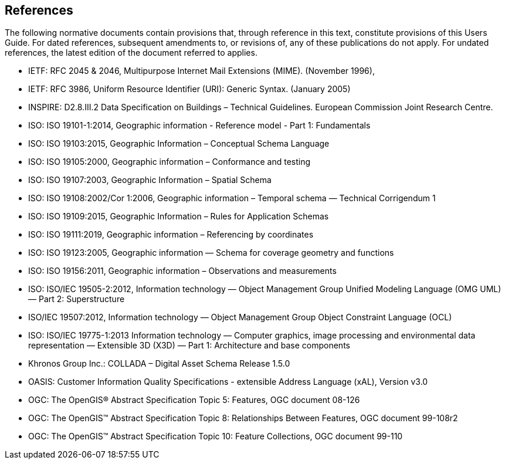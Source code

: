 [[ug_references_section]]
== References
The following normative documents contain provisions that, through reference in this text, constitute provisions of this Users Guide. For dated references, subsequent amendments to, or revisions of, any of these publications do not apply. For undated references, the latest edition of the document referred to applies.

* [[rfc2045,RFC 2045]] IETF: RFC 2045 & 2046, Multipurpose Internet Mail Extensions (MIME). (November 1996),
* [[rfc3986,RFC 3986]] IETF: RFC 3986, Uniform Resource Identifier (URI): Generic Syntax. (January 2005)
* [[inspirebu,INSPIRE: D2.8.III.2]] INSPIRE: D2.8.III.2 Data Specification on Buildings – Technical Guidelines. European Commission Joint Research Centre.
* [[iso19101,ISO 19101-1:2014]] ISO: ISO 19101-1:2014, Geographic information - Reference model - Part 1: Fundamentals
* [[iso19103,ISO 19103:2015]] ISO: ISO 19103:2015, Geographic Information – Conceptual Schema Language
* [[iso19105,ISO 19105:2000]] ISO: ISO 19105:2000, Geographic information – Conformance and testing
* [[iso19107,ISO 19107:2003]] ISO: ISO 19107:2003, Geographic Information – Spatial Schema
* [[iso19108,ISO 19108:2006]] ISO: ISO 19108:2002/Cor 1:2006, Geographic information – Temporal schema — Technical Corrigendum 1
* [[iso19109,ISO 19109:2015]] ISO: ISO 19109:2015, Geographic Information – Rules for Application Schemas
* [[iso19111,ISO 19111:2019]] ISO: ISO 19111:2019, Geographic information – Referencing by coordinates
* [[iso19123,ISO 19123:2005]] ISO: ISO 19123:2005, Geographic information — Schema for coverage geometry and functions
* [[iso19156,ISO 19156:2011]] ISO: ISO 19156:2011, Geographic information – Observations and measurements
* [[iso19505,ISO/IEC 19505-2:2012]] ISO: ISO/IEC 19505-2:2012, Information technology — Object Management Group Unified Modeling Language (OMG UML) — Part 2: Superstructure
* [[iso19507,ISO/IEC 19507:2012]] ISO/IEC 19507:2012, Information technology — Object Management Group Object Constraint Language (OCL)
* [[iso19775,ISO/IEC 19775-1:2013]] ISO: ISO/IEC 19775-1:2013 Information technology — Computer graphics, image processing and environmental data representation — Extensible 3D (X3D) — Part 1: Architecture and base components
* [[collada,COLLADA]] Khronos Group Inc.: COLLADA – Digital Asset Schema Release 1.5.0
* [[xal2]] OASIS: Customer Information Quality Specifications - extensible Address Language (xAL), Version v3.0
* [[topic5,OGC Topic 5]] OGC: The OpenGIS® Abstract Specification Topic 5: Features, OGC document 08-126
* [[topic8,OGC Topic 8]] OGC: The OpenGIS™ Abstract Specification Topic 8: Relationships Between Features, OGC document 99-108r2
* [[topic10,OGC Topic 10]] OGC: The OpenGIS™ Abstract Specification Topic 10: Feature Collections, OGC document 99-110
